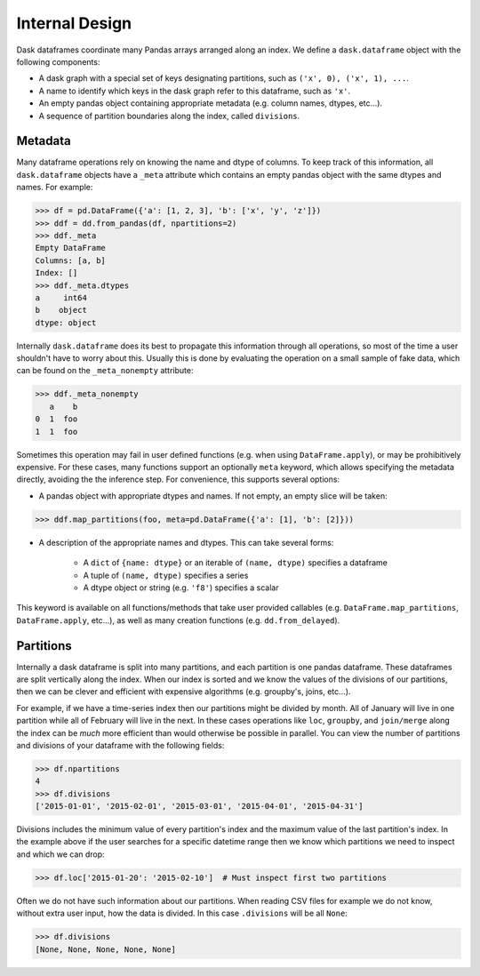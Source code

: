 Internal Design
===============

Dask dataframes coordinate many Pandas arrays arranged along an index. We
define a ``dask.dataframe`` object with the following components:

- A dask graph with a special set of keys designating partitions, such as
  ``('x', 0), ('x', 1), ...``.
- A name to identify which keys in the dask graph refer to this dataframe, such
  as ``'x'``.
- An empty pandas object containing appropriate metadata (e.g.  column names,
  dtypes, etc...).
- A sequence of partition boundaries along the index, called ``divisions``.

Metadata
--------

Many dataframe operations rely on knowing the name and dtype of columns. To
keep track of this information, all ``dask.dataframe`` objects have a ``_meta``
attribute which contains an empty pandas object with the same dtypes and names.
For example:

.. code-block:: python

   >>> df = pd.DataFrame({'a': [1, 2, 3], 'b': ['x', 'y', 'z']})
   >>> ddf = dd.from_pandas(df, npartitions=2)
   >>> ddf._meta
   Empty DataFrame
   Columns: [a, b]
   Index: []
   >>> ddf._meta.dtypes
   a     int64
   b    object
   dtype: object

Internally ``dask.dataframe`` does its best to propagate this information
through all operations, so most of the time a user shouldn't have to worry
about this.  Usually this is done by evaluating the operation on a small sample
of fake data, which can be found on the ``_meta_nonempty`` attribute:

.. code-block:: python

   >>> ddf._meta_nonempty
      a    b
   0  1  foo
   1  1  foo

Sometimes this operation may fail in user defined functions (e.g. when using
``DataFrame.apply``), or may be prohibitively expensive.  For these cases, many
functions support an optionally ``meta`` keyword, which allows specifying the
metadata directly, avoiding the the inference step. For convenience, this
supports several options:

- A pandas object with appropriate dtypes and names. If not empty, an empty
  slice will be taken:

.. code-block:: python

  >>> ddf.map_partitions(foo, meta=pd.DataFrame({'a': [1], 'b': [2]}))

- A description of the appropriate names and dtypes. This can take several forms:

    * A ``dict`` of ``{name: dtype}`` or an iterable of ``(name, dtype)``
      specifies a dataframe
    * A tuple of ``(name, dtype)`` specifies a series
    * A dtype object or string (e.g. ``'f8'``) specifies a scalar

This keyword is available on all functions/methods that take user provided
callables (e.g. ``DataFrame.map_partitions``, ``DataFrame.apply``, etc...), as
well as many creation functions (e.g. ``dd.from_delayed``).

Partitions
----------

Internally a dask dataframe is split into many partitions, and each partition
is one pandas dataframe.  These dataframes are split vertically along the
index.  When our index is sorted and we know the values of the divisions of our
partitions, then we can be clever and efficient with expensive algorithms (e.g.
groupby's, joins, etc...).

For example, if we have a time-series index then our partitions might be
divided by month.  All of January will live in one partition while all of
February will live in the next.  In these cases operations like ``loc``,
``groupby``, and ``join/merge`` along the index can be *much* more efficient
than would otherwise be possible in parallel.  You can view the number of
partitions and divisions of your dataframe with the following fields:

.. code-block:: python

   >>> df.npartitions
   4
   >>> df.divisions
   ['2015-01-01', '2015-02-01', '2015-03-01', '2015-04-01', '2015-04-31']

Divisions includes the minimum value of every partition's index and the maximum
value of the last partition's index.  In the example above if the user searches
for a specific datetime range then we know which partitions we need to inspect
and which we can drop:

.. code-block:: python

   >>> df.loc['2015-01-20': '2015-02-10']  # Must inspect first two partitions

Often we do not have such information about our partitions.  When reading CSV
files for example we do not know, without extra user input, how the data is
divided.  In this case ``.divisions`` will be all ``None``:

.. code-block:: python

   >>> df.divisions
   [None, None, None, None, None]

